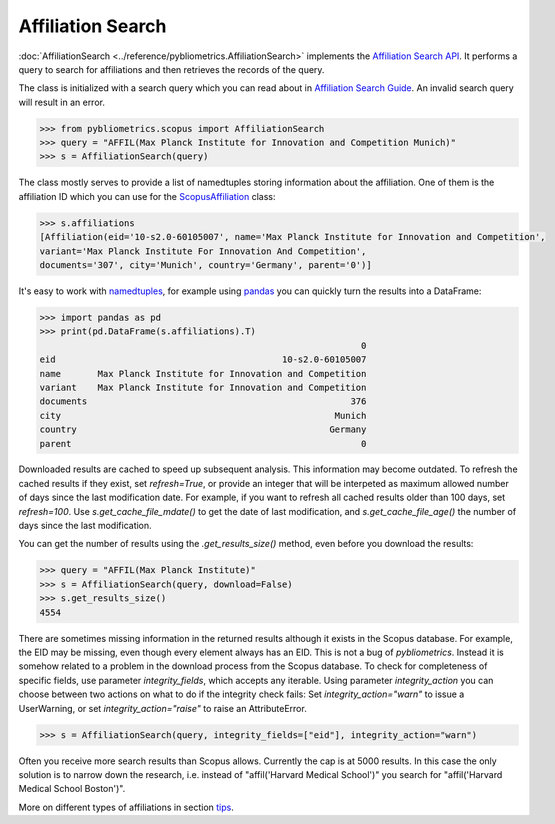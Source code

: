 Affiliation Search
------------------

:doc:`AffiliationSearch <../reference/pybliometrics.AffiliationSearch>` implements the `Affiliation Search API <https://dev.elsevier.com/documentation/AffiliationSearchAPI.wadl>`_.  It performs a query to search for affiliations and then retrieves the records of the query.

The class is initialized with a search query which you can read about in `Affiliation Search Guide <https://dev.elsevier.com/tips/AffiliationSearchTips.htm>`_.  An invalid search query will result in an error.

.. code-block:: python
   
    >>> from pybliometrics.scopus import AffiliationSearch
    >>> query = "AFFIL(Max Planck Institute for Innovation and Competition Munich)"
    >>> s = AffiliationSearch(query)


The class mostly serves to provide a list of namedtuples storing information about the affiliation.  One of them is the affiliation ID which you can use for the `ScopusAffiliation <../reference/pybliometrics.ScopusAffiliation.html>`_ class:

.. code-block:: python

    >>> s.affiliations
    [Affiliation(eid='10-s2.0-60105007', name='Max Planck Institute for Innovation and Competition',
    variant='Max Planck Institute For Innovation And Competition',
    documents='307', city='Munich', country='Germany', parent='0')]


It's easy to work with `namedtuples <https://docs.python.org/2/library/collections.html#collections.namedtuple>`_, for example using `pandas <https://pandas.pydata.org/>`_ you can quickly turn the results into a DataFrame:

.. code-block:: python

    >>> import pandas as pd
    >>> print(pd.DataFrame(s.affiliations).T)
                                                                 0
    eid                                           10-s2.0-60105007
    name       Max Planck Institute for Innovation and Competition
    variant    Max Planck Institute for Innovation and Competition
    documents                                                  376
    city                                                    Munich
    country                                                Germany
    parent                                                       0


Downloaded results are cached to speed up subsequent analysis.  This information may become outdated.  To refresh the cached results if they exist, set `refresh=True`, or provide an integer that will be interpeted as maximum allowed number of days since the last modification date.  For example, if you want to refresh all cached results older than 100 days, set `refresh=100`.  Use `s.get_cache_file_mdate()` to get the date of last modification, and `s.get_cache_file_age()` the number of days since the last modification.

You can get the number of results using the `.get_results_size()` method, even before you download the results:

.. code-block:: python
   
    >>> query = "AFFIL(Max Planck Institute)"
    >>> s = AffiliationSearch(query, download=False)
    >>> s.get_results_size()
    4554


There are sometimes missing information in the returned results although it exists in the Scopus database.  For example, the EID may be missing, even though every element always has an EID.  This is not a bug of `pybliometrics`.  Instead it is somehow related to a problem in the download process from the Scopus database.  To check for completeness of specific fields, use parameter `integrity_fields`, which accepts any iterable.  Using parameter `integrity_action` you can choose between two actions on what to do if the integrity check fails: Set `integrity_action="warn"` to issue a UserWarning, or set `integrity_action="raise"` to raise an AttributeError.

.. code-block:: python
   
    >>> s = AffiliationSearch(query, integrity_fields=["eid"], integrity_action="warn")


Often you receive more search results than Scopus allows.  Currently the cap is at 5000 results.  In this case the only solution is to narrow down the research, i.e. instead of "affil('Harvard Medical School')" you search for "affil('Harvard Medical School Boston')".

More on different types of affiliations in section `tips <../tips.html#affiliations>`_.
